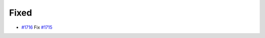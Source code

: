 .. _#1715: https://github.com/fox0430/moe/issues/1715
.. _#1716: https://github.com/fox0430/moe/pull/1716
.. A new scriv changelog fragment.
..
.. Uncomment the header that is right (remove the leading dots).
..
.. Added
.. .....
..
.. - A bullet item for the Added category.
..
.. Changed
.. .......
..
.. - A bullet item for the Changed category.
..
.. Deprecated
.. ..........
..
.. - A bullet item for the Deprecated category.

Fixed
.....

- `#1716`_ Fix `#1715`_

.. Removed
.. .......
..
.. - A bullet item for the Removed category.
..
.. Security
.. ........
..
.. - A bullet item for the Security category.
..
